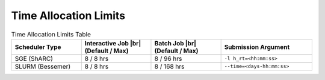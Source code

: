 ==============================
Time Allocation Limits 
==============================

.. list-table:: Time Allocation Limits Table
   :widths: 23 23 23 30
   :header-rows: 1

   * - Scheduler Type
     - Interactive Job |br| (Default / Max)
     - Batch Job |br| (Default / Max)
     - Submission Argument   

   * - SGE (ShARC) 
     - 8 / 8 hrs 
     - 8 / 96 hrs   
     - ``-l h_rt=<hh:mm:ss>`` 
     
   * - SLURM (Bessemer) 
     - 8 / 8 hrs 
     - 8 / 168 hrs   
     - ``--time=<days-hh:mm:ss>``
